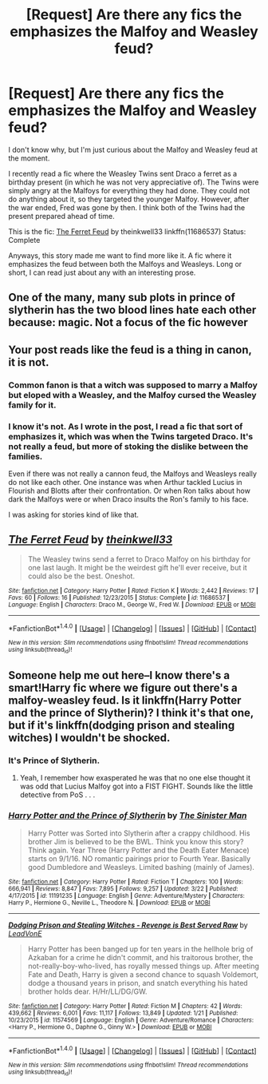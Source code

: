 #+TITLE: [Request] Are there any fics the emphasizes the Malfoy and Weasley feud?

* [Request] Are there any fics the emphasizes the Malfoy and Weasley feud?
:PROPERTIES:
:Author: FairyRave
:Score: 2
:DateUnix: 1522293334.0
:DateShort: 2018-Mar-29
:FlairText: Request
:END:
I don't know why, but I'm just curious about the Malfoy and Weasley feud at the moment.

I recently read a fic where the Weasley Twins sent Draco a ferret as a birthday present (in which he was not very appreciative of). The Twins were simply angry at the Malfoys for everything they had done. They could not do anything about it, so they targeted the younger Malfoy. However, after the war ended, Fred was gone by then. I think both of the Twins had the present prepared ahead of time.

This is the fic: [[https://www.fanfiction.net/s/11686537/1/The-Ferret-Feud][The Ferret Feud]] by theinkwell33 linkffn(11686537) Status: Complete

Anyways, this story made me want to find more like it. A fic where it emphasizes the feud between both the Malfoys and Weasleys. Long or short, I can read just about any with an interesting prose.


** One of the many, many sub plots in prince of slytherin has the two blood lines hate each other because: magic. Not a focus of the fic however
:PROPERTIES:
:Author: Faeriniel
:Score: 7
:DateUnix: 1522305447.0
:DateShort: 2018-Mar-29
:END:


** Your post reads like the feud is a thing in canon, it is not.
:PROPERTIES:
:Author: EpicBeardMan
:Score: 1
:DateUnix: 1522318314.0
:DateShort: 2018-Mar-29
:END:

*** Common fanon is that a witch was supposed to marry a Malfoy but eloped with a Weasley, and the Malfoy cursed the Weasley family for it.
:PROPERTIES:
:Author: Jahoan
:Score: 2
:DateUnix: 1522349283.0
:DateShort: 2018-Mar-29
:END:


*** I know it's not. As I wrote in the post, I read a fic that sort of emphasizes it, which was when the Twins targeted Draco. It's not really a feud, but more of stoking the dislike between the families.

Even if there was not really a cannon feud, the Malfoys and Weasleys really do not like each other. One instance was when Arthur tackled Lucius in Flourish and Blotts after their confrontation. Or when Ron talks about how dark the Malfoys were or when Draco insults the Ron's family to his face.

I was asking for stories kind of like that.
:PROPERTIES:
:Author: FairyRave
:Score: 1
:DateUnix: 1522355358.0
:DateShort: 2018-Mar-30
:END:


** [[http://www.fanfiction.net/s/11686537/1/][*/The Ferret Feud/*]] by [[https://www.fanfiction.net/u/5743186/theinkwell33][/theinkwell33/]]

#+begin_quote
  The Weasley twins send a ferret to Draco Malfoy on his birthday for one last laugh. It might be the weirdest gift he'll ever receive, but it could also be the best. Oneshot.
#+end_quote

^{/Site/: [[http://www.fanfiction.net/][fanfiction.net]] *|* /Category/: Harry Potter *|* /Rated/: Fiction K *|* /Words/: 2,442 *|* /Reviews/: 17 *|* /Favs/: 60 *|* /Follows/: 16 *|* /Published/: 12/23/2015 *|* /Status/: Complete *|* /id/: 11686537 *|* /Language/: English *|* /Characters/: Draco M., George W., Fred W. *|* /Download/: [[http://www.ff2ebook.com/old/ffn-bot/index.php?id=11686537&source=ff&filetype=epub][EPUB]] or [[http://www.ff2ebook.com/old/ffn-bot/index.php?id=11686537&source=ff&filetype=mobi][MOBI]]}

--------------

*FanfictionBot*^{1.4.0} *|* [[[https://github.com/tusing/reddit-ffn-bot/wiki/Usage][Usage]]] | [[[https://github.com/tusing/reddit-ffn-bot/wiki/Changelog][Changelog]]] | [[[https://github.com/tusing/reddit-ffn-bot/issues/][Issues]]] | [[[https://github.com/tusing/reddit-ffn-bot/][GitHub]]] | [[[https://www.reddit.com/message/compose?to=tusing][Contact]]]

^{/New in this version: Slim recommendations using/ ffnbot!slim! /Thread recommendations using/ linksub(thread_id)!}
:PROPERTIES:
:Author: FanfictionBot
:Score: 1
:DateUnix: 1522326764.0
:DateShort: 2018-Mar-29
:END:


** Someone help me out here--I know there's a smart!Harry fic where we figure out there's a malfoy-weasley feud. Is it linkffn(Harry Potter and the prince of Slytherin)? I think it's that one, but if it's linkffn(dodging prison and stealing witches) I wouldn't be shocked.
:PROPERTIES:
:Author: Seeker0fTruth
:Score: 1
:DateUnix: 1522350469.0
:DateShort: 2018-Mar-29
:END:

*** It's Prince of Slytherin.
:PROPERTIES:
:Author: Fierysword5
:Score: 2
:DateUnix: 1522358561.0
:DateShort: 2018-Mar-30
:END:

**** Yeah, I remember how exasperated he was that no one else thought it was odd that Lucius Malfoy got into a FIST FIGHT. Sounds like the little detective from PoS . . .
:PROPERTIES:
:Author: Seeker0fTruth
:Score: 1
:DateUnix: 1522359028.0
:DateShort: 2018-Mar-30
:END:


*** [[http://www.fanfiction.net/s/11191235/1/][*/Harry Potter and the Prince of Slytherin/*]] by [[https://www.fanfiction.net/u/4788805/The-Sinister-Man][/The Sinister Man/]]

#+begin_quote
  Harry Potter was Sorted into Slytherin after a crappy childhood. His brother Jim is believed to be the BWL. Think you know this story? Think again. Year Three (Harry Potter and the Death Eater Menace) starts on 9/1/16. NO romantic pairings prior to Fourth Year. Basically good Dumbledore and Weasleys. Limited bashing (mainly of James).
#+end_quote

^{/Site/: [[http://www.fanfiction.net/][fanfiction.net]] *|* /Category/: Harry Potter *|* /Rated/: Fiction T *|* /Chapters/: 100 *|* /Words/: 666,941 *|* /Reviews/: 8,847 *|* /Favs/: 7,895 *|* /Follows/: 9,257 *|* /Updated/: 3/22 *|* /Published/: 4/17/2015 *|* /id/: 11191235 *|* /Language/: English *|* /Genre/: Adventure/Mystery *|* /Characters/: Harry P., Hermione G., Neville L., Theodore N. *|* /Download/: [[http://www.ff2ebook.com/old/ffn-bot/index.php?id=11191235&source=ff&filetype=epub][EPUB]] or [[http://www.ff2ebook.com/old/ffn-bot/index.php?id=11191235&source=ff&filetype=mobi][MOBI]]}

--------------

[[http://www.fanfiction.net/s/11574569/1/][*/Dodging Prison and Stealing Witches - Revenge is Best Served Raw/*]] by [[https://www.fanfiction.net/u/6791440/LeadVonE][/LeadVonE/]]

#+begin_quote
  Harry Potter has been banged up for ten years in the hellhole brig of Azkaban for a crime he didn't commit, and his traitorous brother, the not-really-boy-who-lived, has royally messed things up. After meeting Fate and Death, Harry is given a second chance to squash Voldemort, dodge a thousand years in prison, and snatch everything his hated brother holds dear. H/Hr/LL/DG/GW.
#+end_quote

^{/Site/: [[http://www.fanfiction.net/][fanfiction.net]] *|* /Category/: Harry Potter *|* /Rated/: Fiction M *|* /Chapters/: 42 *|* /Words/: 439,662 *|* /Reviews/: 6,001 *|* /Favs/: 11,117 *|* /Follows/: 13,849 *|* /Updated/: 1/21 *|* /Published/: 10/23/2015 *|* /id/: 11574569 *|* /Language/: English *|* /Genre/: Adventure/Romance *|* /Characters/: <Harry P., Hermione G., Daphne G., Ginny W.> *|* /Download/: [[http://www.ff2ebook.com/old/ffn-bot/index.php?id=11574569&source=ff&filetype=epub][EPUB]] or [[http://www.ff2ebook.com/old/ffn-bot/index.php?id=11574569&source=ff&filetype=mobi][MOBI]]}

--------------

*FanfictionBot*^{1.4.0} *|* [[[https://github.com/tusing/reddit-ffn-bot/wiki/Usage][Usage]]] | [[[https://github.com/tusing/reddit-ffn-bot/wiki/Changelog][Changelog]]] | [[[https://github.com/tusing/reddit-ffn-bot/issues/][Issues]]] | [[[https://github.com/tusing/reddit-ffn-bot/][GitHub]]] | [[[https://www.reddit.com/message/compose?to=tusing][Contact]]]

^{/New in this version: Slim recommendations using/ ffnbot!slim! /Thread recommendations using/ linksub(thread_id)!}
:PROPERTIES:
:Author: FanfictionBot
:Score: 1
:DateUnix: 1522350492.0
:DateShort: 2018-Mar-29
:END:
